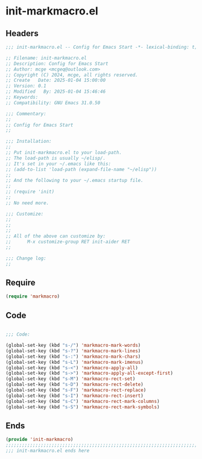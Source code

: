 * init-markmacro.el
:PROPERTIES:
:HEADER-ARGS: :tangle (concat temporary-file-directory "init-markmacro.el") :lexical t
:END:

** Headers

#+BEGIN_SRC emacs-lisp
  ;;; init-markmacro.el -- Config for Emacs Start -*- lexical-binding: t; -*-

  ;; Filename: init-markmacro.el
  ;; Description: Config for Emacs Start
  ;; Author: mcge <mcgeq@outlook.com>
  ;; Copyright (C) 2024, mcge, all rights reserved.
  ;; Create   Date: 2025-01-04 15:00:00
  ;; Version: 0.1
  ;; Modified   By: 2025-01-04 15:46:46
  ;; Keywords:
  ;; Compatibility: GNU Emacs 31.0.50

  ;;; Commentary:
  ;;
  ;; Config for Emacs Start
  ;;

  ;;; Installation:
  ;;
  ;; Put init-markmacro.el to your load-path.
  ;; The load-path is usually ~/elisp/.
  ;; It's set in your ~/.emacs like this:
  ;; (add-to-list 'load-path (expand-file-name "~/elisp"))
  ;;
  ;; And the following to your ~/.emacs startup file.
  ;;
  ;; (require 'init)
  ;;
  ;; No need more.

  ;;; Customize:
  ;;
  ;;
  ;;
  ;; All of the above can customize by:
  ;;      M-x customize-group RET init-aider RET
  ;;

  ;;; Change log:
  ;;

#+END_SRC

** Require

#+begin_src emacs-lisp
  (require 'markmacro)
#+end_src


** Code
#+BEGIN_SRC emacs-lisp

;;; Code:

(global-set-key (kbd "s-/") 'markmacro-mark-words)
(global-set-key (kbd "s-?") 'markmacro-mark-lines)
(global-set-key (kbd "s-:") 'markmacro-mark-chars)
(global-set-key (kbd "s-L") 'markmacro-mark-imenus)
(global-set-key (kbd "s-<") 'markmacro-apply-all)
(global-set-key (kbd "s->") 'markmacro-apply-all-except-first)
(global-set-key (kbd "s-M") 'markmacro-rect-set)
(global-set-key (kbd "s-D") 'markmacro-rect-delete)
(global-set-key (kbd "s-F") 'markmacro-rect-replace)
(global-set-key (kbd "s-I") 'markmacro-rect-insert)
(global-set-key (kbd "s-C") 'markmacro-rect-mark-columns)
(global-set-key (kbd "s-S") 'markmacro-rect-mark-symbols)

#+END_SRC


** Ends
#+BEGIN_SRC emacs-lisp
(provide 'init-markmacro)
;;;;;;;;;;;;;;;;;;;;;;;;;;;;;;;;;;;;;;;;;;;;;;;;;;;;;;;;;;;;;;;;;;;;;;;;
;;; init-markmacro.el ends here
#+END_SRC
